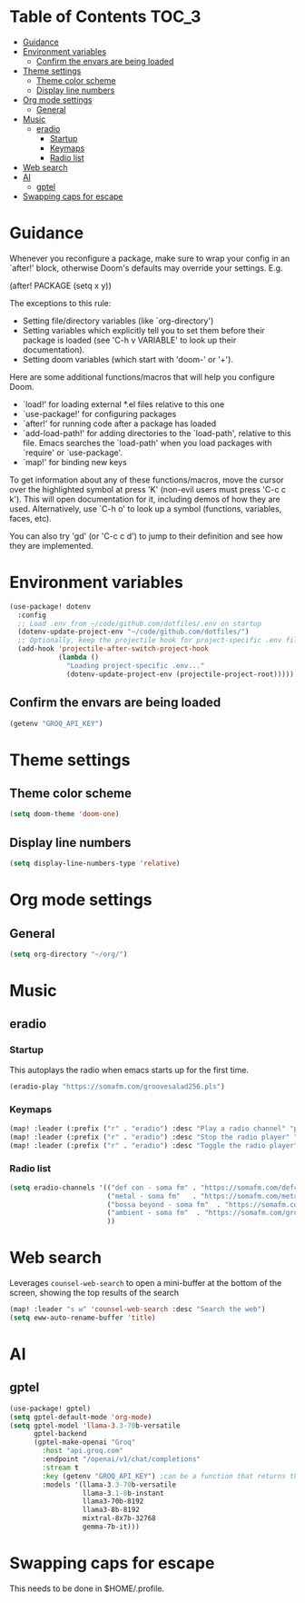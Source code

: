 :DOC-CONFIG:
#+property: header-args:emacs-lisp :tangle config.el :mkdirp yes :comments no
#+startup: fold
:END:
* Table of Contents :TOC_3:
- [[#guidance][Guidance]]
- [[#environment-variables][Environment variables]]
  - [[#confirm-the-envars-are-being-loaded][Confirm the envars are being loaded]]
- [[#theme-settings][Theme settings]]
  - [[#theme-color-scheme][Theme color scheme]]
  - [[#display-line-numbers][Display line numbers]]
- [[#org-mode-settings][Org mode settings]]
  - [[#general][General]]
- [[#music][Music]]
  - [[#eradio][eradio]]
    - [[#startup][Startup]]
    - [[#keymaps][Keymaps]]
    - [[#radio-list][Radio list]]
- [[#web-search][Web search]]
- [[#ai][AI]]
  - [[#gptel][gptel]]
- [[#swapping-caps-for-escape][Swapping caps for escape]]

* Guidance
 Whenever you reconfigure a package, make sure to wrap your config in an
 `after!' block, otherwise Doom's defaults may override your settings. E.g.

   (after! PACKAGE
     (setq x y))

 The exceptions to this rule:

   - Setting file/directory variables (like `org-directory')
   - Setting variables which explicitly tell you to set them before their
     package is loaded (see 'C-h v VARIABLE' to look up their documentation).
   - Setting doom variables (which start with 'doom-' or '+').

 Here are some additional functions/macros that will help you configure Doom.

 - `load!' for loading external *.el files relative to this one
 - `use-package!' for configuring packages
 - `after!' for running code after a package has loaded
 - `add-load-path!' for adding directories to the `load-path', relative to
   this file. Emacs searches the `load-path' when you load packages with
   `require' or `use-package'.
 - `map!' for binding new keys

 To get information about any of these functions/macros, move the cursor over
 the highlighted symbol at press 'K' (non-evil users must press 'C-c c k').
 This will open documentation for it, including demos of how they are used.
 Alternatively, use `C-h o' to look up a symbol (functions, variables, faces,
 etc).

 You can also try 'gd' (or 'C-c c d') to jump to their definition and see how
 they are implemented.

* Environment variables
#+begin_src emacs-lisp :tangle yes
(use-package! dotenv
  :config
  ;; Load .env from ~/code/github.com/dotfiles/.env on startup
  (dotenv-update-project-env "~/code/github.com/dotfiles/")
  ;; Optionally, keep the projectile hook for project-specific .env files
  (add-hook 'projectile-after-switch-project-hook
            (lambda ()
              "Loading project-specific .env..."
              (dotenv-update-project-env (projectile-project-root)))))
#+end_src

** Confirm the envars are being loaded
#+begin_src emacs-lisp
(getenv "GROQ_API_KEY")
#+end_src

#+RESULTS:


* Theme settings
** Theme color scheme
#+begin_src emacs-lisp :tangle yes
(setq doom-theme 'doom-one)
#+end_src

** Display line numbers
#+begin_src emacs-lisp :tangle yes
(setq display-line-numbers-type 'relative)
#+end_src

* Org mode settings
** General
#+begin_src emacs-lisp :tangle yes
(setq org-directory "~/org/")
#+end_src

* Music
** eradio
*** Startup
This autoplays the radio when emacs starts up for the first time.
#+begin_src emacs-lisp :tangle yes
(eradio-play "https://somafm.com/groovesalad256.pls")
#+end_src

*** Keymaps
#+begin_src emacs-lisp :tangle yes
(map! :leader (:prefix ("r" . "eradio") :desc "Play a radio channel" "p" 'eradio-play))
(map! :leader (:prefix ("r" . "eradio") :desc "Stop the radio player" "s" 'eradio-stop))
(map! :leader (:prefix ("r" . "eradio") :desc "Toggle the radio player" "t" 'eradio-toggle))
#+end_src

*** Radio list
#+begin_src emacs-lisp :tangle yes
(setq eradio-channels '(("def con - soma fm" . "https://somafm.com/defcon256.pls")         ;; electronica with defcon-speaker bumpers
                        ("metal - soma fm"   . "https://somafm.com/metal130.pls")          ;; \m/
                        ("bossa beyond - soma fm"  . "https://somafm.com/bossa256.pls")    ;; bossa nova
                        ("ambient - soma fm"  . "https://somafm.com/groovesalad256.pls")   ;; ambient and chill
                        ))
#+end_src

* Web search
Leverages =counsel-web-search= to open a mini-buffer at the bottom of the screen, showing the top results of the search

#+begin_src emacs-lisp :tangle yes
(map! :leader "s w" 'counsel-web-search :desc "Search the web")
(setq eww-auto-rename-buffer 'title)
#+end_src
* AI
** gptel
#+begin_src emacs-lisp :tangle yes
(use-package! gptel)
(setq gptel-default-mode 'org-mode)
(setq gptel-model 'llama-3.3-70b-versatile
      gptel-backend
      (gptel-make-openai "Groq"
        :host "api.groq.com"
        :endpoint "/openai/v1/chat/completions"
        :stream t
        :key (getenv "GROQ_API_KEY") ;can be a function that returns the key
        :models '(llama-3.3-70b-versatile
                  llama-3.1-8b-instant
                  llama3-70b-8192
                  llama3-8b-8192
                  mixtral-8x7b-32768
                  gemma-7b-it)))
#+end_src

* Swapping caps for escape
This needs to be done in $HOME/.profile.
